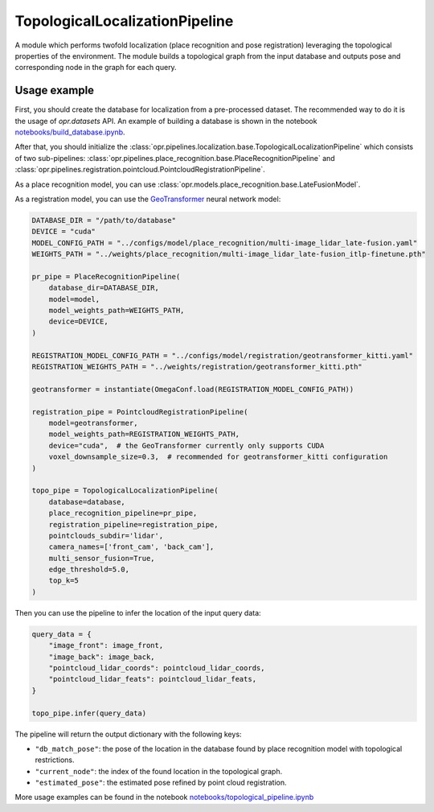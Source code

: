 TopologicalLocalizationPipeline
========================

A module which performs twofold localization (place recognition and pose registration) leveraging the topological properties of the environment.
The module builds a topological graph from the input database and outputs pose and corresponding node in the graph for each query.

Usage example
-------------

First, you should create the database for localization from a pre-processed dataset. The recommended way to do it is the usage of `opr.datasets` API. 
An example of building a database is shown in the notebook `notebooks/build_database.ipynb <https://github.com/OPR-Project/OpenPlaceRecognition/blob/main/notebooks/build_database.ipynb>`_.

After that, you should initialize the
:class:`opr.pipelines.localization.base.TopologicalLocalizationPipeline`
which consists of two sub-pipelines:
:class:`opr.pipelines.place_recognition.base.PlaceRecognitionPipeline`
and
:class:`opr.pipelines.registration.pointcloud.PointcloudRegistrationPipeline`.

As a place recognition model, you can use
:class:`opr.models.place_recognition.base.LateFusionModel`.

As a registration model, you can use the `GeoTransformer <https://github.com/alexmelekhin/GeoTransformer/tree/1e56f104ee88cb60734ad9344e28b6d64536c2e8>`_ neural network model:

.. code-block:: python

    DATABASE_DIR = "/path/to/database"
    DEVICE = "cuda"
    MODEL_CONFIG_PATH = "../configs/model/place_recognition/multi-image_lidar_late-fusion.yaml"
    WEIGHTS_PATH = "../weights/place_recognition/multi-image_lidar_late-fusion_itlp-finetune.pth"

    pr_pipe = PlaceRecognitionPipeline(
        database_dir=DATABASE_DIR,
        model=model,
        model_weights_path=WEIGHTS_PATH,
        device=DEVICE,
    )

    REGISTRATION_MODEL_CONFIG_PATH = "../configs/model/registration/geotransformer_kitti.yaml"
    REGISTRATION_WEIGHTS_PATH = "../weights/registration/geotransformer_kitti.pth"

    geotransformer = instantiate(OmegaConf.load(REGISTRATION_MODEL_CONFIG_PATH))

    registration_pipe = PointcloudRegistrationPipeline(
        model=geotransformer,
        model_weights_path=REGISTRATION_WEIGHTS_PATH,
        device="cuda",  # the GeoTransformer currently only supports CUDA
        voxel_downsample_size=0.3,  # recommended for geotransformer_kitti configuration
    )

    topo_pipe = TopologicalLocalizationPipeline(
        database=database,
        place_recognition_pipeline=pr_pipe,
        registration_pipeline=registration_pipe,
        pointclouds_subdir='lidar',
        camera_names=['front_cam', 'back_cam'],
        multi_sensor_fusion=True,
        edge_threshold=5.0,
        top_k=5
    )

Then you can use the pipeline to infer the location of the input query data:

.. code-block:: python

   query_data = {
       "image_front": image_front,
       "image_back": image_back,
       "pointcloud_lidar_coords": pointcloud_lidar_coords,
       "pointcloud_lidar_feats": pointcloud_lidar_feats,
   }

   topo_pipe.infer(query_data)

The pipeline will return the output dictionary with the following keys:

* ``"db_match_pose"``: the pose of the location in the database found by place recognition model with topological restrictions.
* ``"current_node"``: the index of the found location in the topological graph.
* ``"estimated_pose"``: the estimated pose refined by point cloud registration.

More usage examples can be found in the notebook `notebooks/topological_pipeline.ipynb <https://github.com/OPR-Project/OpenPlaceRecognition/blob/main/notebooks/topological_pipeline.ipynb>`_

